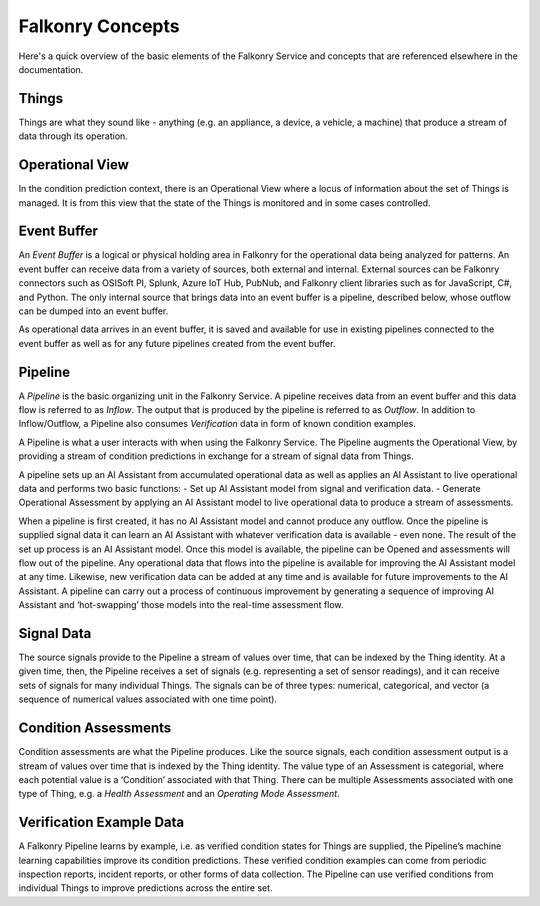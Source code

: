 Falkonry Concepts
==============

Here's a quick overview of the basic elements of the Falkonry Service and concepts that
are referenced elsewhere in the documentation.

.. image:: images/operations.png

Things
------

Things are what they sound like - anything (e.g. an appliance, a device, a vehicle, a 
machine) that produce a stream of data through its operation.

Operational View
----------------

In the condition prediction context, there is an Operational View where a locus of 
information about the set of Things is managed.  It is from this view that the state of 
the Things is monitored and in some cases controlled.  

Event Buffer
------------

An *Event Buffer* is a logical or physical holding area in Falkonry for the operational data
being analyzed for patterns. An event buffer can receive data from a variety of sources,
both external and internal. External sources can be Falkonry connectors such as OSISoft PI,
Splunk, Azure IoT Hub, PubNub, and Falkonry client libraries such as for JavaScript, C#,
and Python. The only internal source that brings data into an event buffer is a pipeline,
described below, whose outflow can be dumped into an event buffer.

As operational data arrives in an event buffer, it is saved and available for use in
existing pipelines connected to the event buffer as well as for any future pipelines
created from the event buffer. 

Pipeline
--------

A *Pipeline* is the basic organizing unit in the Falkonry Service.  A pipeline receives
data from  an event buffer and this data flow is referred to as *Inflow*.  The output that 
is produced by the pipeline is referred to as *Outflow*.  In addition to Inflow/Outflow, a 
Pipeline also consumes *Verification* data in form of known condition examples. 

A Pipeline is what a user interacts with when using the Falkonry Service. The Pipeline 
augments the Operational View, by providing a stream of condition predictions in exchange
for a stream of signal data from Things.

.. image:: images/pipeline.png

A pipeline sets up an AI Assistant from accumulated operational data as well as applies an 
AI Assistant to live operational data and performs two basic functions: 
- Set up AI Assistant model from signal and verification data.
- Generate Operational Assessment by applying an AI Assistant model to live operational 
data to produce a stream of assessments.

When a pipeline is first created, it has no AI Assistant model and cannot produce any 
outflow. Once the pipeline is supplied signal data it can learn an AI Assistant with whatever 
verification data is available - even none. The result of the set up process is an AI 
Assistant model. Once this model is available, the pipeline can be Opened and assessments 
will flow out of the pipeline.  Any operational data that flows into the pipeline is 
available for improving the AI Assistant model at any time. Likewise, 
new verification data can be added at any time and is available for future improvements to
the AI Assistant.  A pipeline can carry out a process of continuous improvement by 
generating a sequence of improving AI Assistant and ‘hot-swapping’ those models into the 
real-time assessment flow.
   
Signal Data
-----------

The source signals provide to the Pipeline a stream of values over time, that can be 
indexed by the Thing identity.  At a given time, then, the Pipeline receives a set of 
signals (e.g. representing a set of sensor readings), and it can receive sets of signals 
for many individual Things.  The signals can be of three types:  numerical, categorical, 
and vector (a sequence of numerical values associated with one time point).

Condition Assessments
---------------------

Condition assessments are what the Pipeline produces.  Like the source signals, each 
condition assessment output is a stream of values over time that is indexed by the Thing 
identity.  The value type of an Assessment is categorial, where each potential value is a 
‘Condition’ associated with that Thing.  There can be multiple Assessments associated with
one type of Thing, e.g. a *Health Assessment* and an *Operating Mode Assessment*.

Verification Example Data
-------------------------

A Falkonry Pipeline learns by example, i.e. as verified condition states for Things are 
supplied, the Pipeline’s machine learning capabilities improve its condition predictions.  
These verified condition examples can come from periodic inspection reports, incident 
reports, or other forms of data collection.  The Pipeline can use verified conditions from 
individual Things to improve predictions across the entire set.
